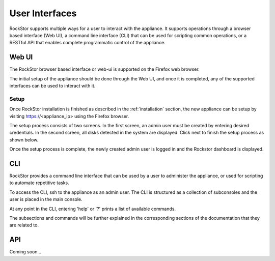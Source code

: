 
User Interfaces
===============
RockStor supports multiple ways for a user to interact
with the appliance. It supports operations through a browser based
interface (Web UI), a command line interface (CLI) that can be used for
scripting common operations, or a RESTful API that enables complete
programmatic control of the appliance.

.. _webui:

Web UI
------

The RockStor browser based interface or web-ui is supported on the Firefox
web browser.

The initial setup of the appliance should be done through the
Web UI, and once it is completed, any of the supported interfaces can be used
to interact with it.

.. _setup:

Setup
^^^^^

Once RockStor installation is finished as described in the
:ref:`installation` section, the new appliance can be setup by visiting
https://<appliance_ip> using the Firefox browser.

The setup process consists of two screens. In the first screen, an admin user
must be created by entering desired credentials. In the second screen, all
disks detected in the system are displayed. Click next to finish the setup
process as shown below.

.. image:: rockstor-setup.gif
   :scale: 60 %
   :align: center

Once the setup process is complete, the newly created admin user is logged in
and the Rockstor dashboard is displayed.

.. _cli:

CLI
---

RockStor provides a command line interface that can be used by a user to
administer the appliance, or used for scripting to automate repetitive
tasks.

To access the CLI, ssh to the appliance as an admin user. The CLI is structured
as a collection of subconsoles and the user is placed in the main console.

At any point in the CLI, entering 'help' or '?' prints a list of available
commands.

.. image:: cli.png
   :align: center

The subsections and commands will be further explained in the corresponding
sections of the documentation that they are related to.

.. _api:

API
---

Coming soon...

